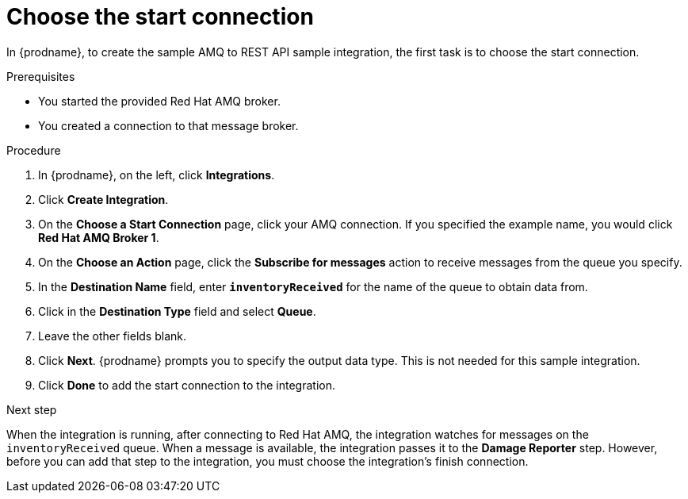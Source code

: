// Module included in the following assemblies:
// as_amq2api-create-integration.adoc

[id='amq2api-choose-start-connection_{context}']
= Choose the start connection

In {prodname}, to create the sample AMQ to REST API sample integration,
the first task is to choose the start connection. 

.Prerequisites
* You started the provided Red Hat AMQ broker. 
* You created a connection to that message broker. 

.Procedure

. In {prodname}, on the left, click *Integrations*.
. Click *Create Integration*.
. On the *Choose a Start Connection* page, click your
AMQ connection. If you specified the example name,
you would click *Red Hat AMQ Broker 1*.
. On the *Choose an Action* page, click the *Subscribe for messages* action
to receive messages from the queue you specify.
. In the *Destination Name* field, enter `*inventoryReceived*` for
the name of the queue to obtain data from.
. Click in the *Destination Type* field and select *Queue*.
. Leave the other fields blank.
. Click *Next*. {prodname} prompts you to specify the output data type. 
This is not needed for this sample integration. 
. Click *Done* to add the start connection to the integration.

.Next step
When the integration is running, after connecting to Red Hat AMQ, the integration watches for
messages on the `inventoryReceived` queue. When a message is available,
the integration passes it to the *Damage Reporter* step.
However, before you can add that step to the integration, you must choose the
integration's finish connection.
